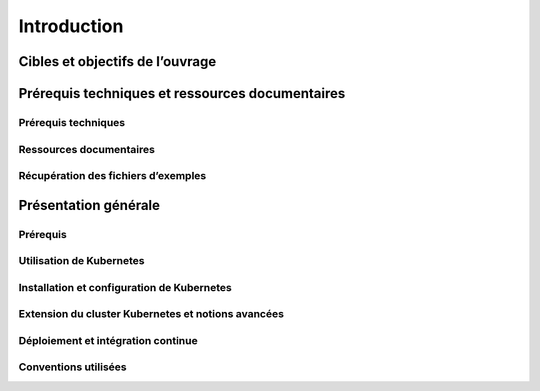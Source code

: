 
Introduction
++++++++++++

Cibles et objectifs de l’ouvrage
================================
Prérequis techniques et ressources documentaires
================================================
Prérequis techniques
--------------------
Ressources documentaires
------------------------
Récupération des fichiers d’exemples
------------------------------------
Présentation générale
=====================
Prérequis
---------
Utilisation de Kubernetes
-------------------------
Installation et configuration de Kubernetes
-------------------------------------------
Extension du cluster Kubernetes et notions avancées
---------------------------------------------------
Déploiement et intégration continue
-----------------------------------
Conventions utilisées
---------------------
